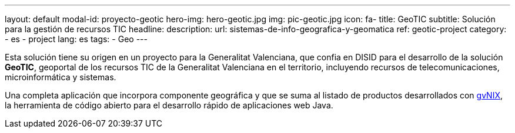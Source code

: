 ---
layout: default
modal-id: proyecto-geotic
hero-img: hero-geotic.jpg
img: pic-geotic.jpg
icon: fa-
title: GeoTIC
subtitle: Solución para la gestión de recursos TIC
headline:
description:
url: sistemas-de-info-geografica-y-geomatica
ref: geotic-project
category:
    - es
    - project
lang: es
tags:
- Geo
---

Esta solución tiene su origen en un proyecto para la Generalitat Valenciana,
que confia en DISID para el desarrollo de la solución *GeoTIC*, geoportal de
los recursos TIC de la Generalitat Valenciana en el territorio,
incluyendo recursos de telecomunicaciones, microinformática y sistemas.

Una completa aplicación que incorpora componente geográfica y que se suma al
listado de productos desarrollados con http://www.gvnix.org[gvNIX],
la herramienta de código abierto para el desarrollo rápido de
aplicaciones web Java.

